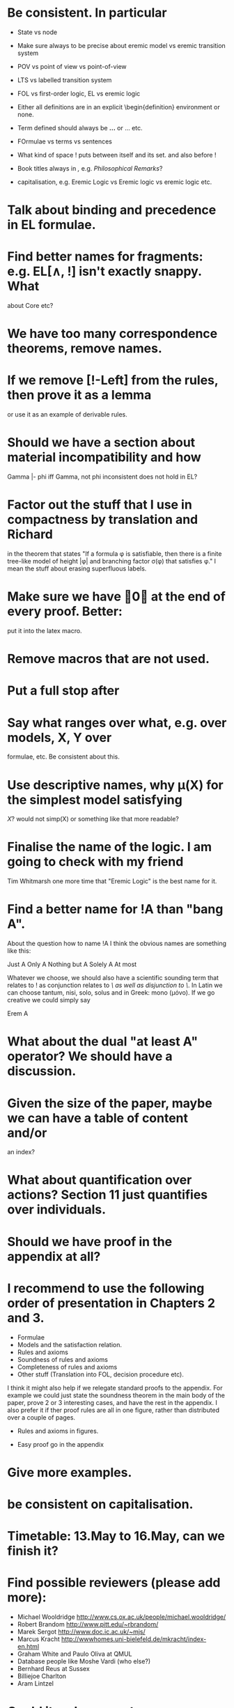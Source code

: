 * Be consistent. In particular
  - State vs node

  - Make sure always to be precise about eremic model vs eremic
    transition system

  - POV vs point of view vs point-of-view

  - LTS vs labelled transition system

  - FOL vs first-order logic, EL vs eremic logic

  - Either all definitions are in an explicit \begin{definition}
    environment or none.

  - Term defined should always be \textbf{...} or \textsc{...} etc.

  - FOrmulae vs terms vs sentences

  - What kind of space ! puts between itself and its set. and also before !

  - Book titles always in \emph, e.g. \emph{Philosophical Remarks}?

  - capitalisation, e.g. Eremic Logic vs Eremic logic vs eremic logic etc.

* Talk about binding and precedence in EL formulae.
* Find better names for fragments: e.g. EL[∧, !] isn't exactly snappy. What
about Core etc?
* We have too many correspondence theorems, remove names.
* If we remove [!-Left] from the rules, then prove it as a lemma
  or use it as an example of derivable rules.
* Should we have a section about material incompatibility and how
  Gamma |- phi iff Gamma, not phi inconsistent does not hold in EL?
* Factor out the stuff that I use in compactness by translation and Richard
  in the theorem that states "If a formula φ is satisfiable, then
  there is a finite tree-like model of height |φ| and branching factor
  σ(φ) that satisfies φ."
  I mean the stuff about erasing superfluous labels.
* Make sure we have \qed at the end of every proof. Better:
  put it into the latex macro.

* Remove macros that are not used.
* Put a full stop after \proof
* Say what ranges over what, e.g. \frac{M} over models, X, Y over
  formulae, etc.  Be consistent about this.

* Use descriptive names, why \mu(X) for the simplest model satisfying
  $X$?  would not simp(X) or something like that more readable?

* Finalise the name of the logic. I am going to check with my friend
  Tim Whitmarsh one more time that "Eremic Logic" is the best name for
  it.

* Find a better name for !A than "bang A".
About the question how to name !A I think the obvious names are
something like this:

   Just A
   Only A
   Nothing but A
   Solely A 
   At most

Whatever we choose, we should also have a scientific sounding term
that relates to !  as conjunction relates to /\ as well as disjunction
to \/.  In Latin we can choose tantum, nisi, solo, solus and in Greek:
mono (μόνο). If we go creative we could simply say

   Erem A
* What about the dual "at least A" operator? We should have a discussion.
* Given the size of the paper, maybe we can have a table of content and/or
  an index?
* What about quantification over actions? Section 11 just quantifies over individuals.
* Should we have proof in the appendix at all?
* I recommend to use the following order of presentation in Chapters 2 and 3.

  - Formulae
  - Models and the satisfaction relation.
  - Rules and axioms
  - Soundness of rules and axioms
  - Completeness of rules and axioms
  - Other stuff (Translation into FOL, decision procedure etc).

  I think it might also help if we relegate standard proofs to the
  appendix.  For example we could just state the soundness theorem in
  the main body of the paper, prove 2 or 3 interesting cases, and have
  the rest in the appendix. I also prefer it if ther proof rules are
  all in one figure, rather than distributed over a couple of pages.

  - Rules and axioms in figures.

  - Easy proof go in the appendix

* Give more examples.

* be consistent on capitalisation.

* Timetable: 13.May to 16.May, can we finish it?

* Find possible reviewers (please add more):

  - Michael Wooldridge http://www.cs.ox.ac.uk/people/michael.wooldridge/
  - Robert Brandom http://www.pitt.edu/~rbrandom/
  - Marek Sergot http://www.doc.ic.ac.uk/~mjs/
  - Marcus Kracht http://wwwhomes.uni-bielefeld.de/mkracht/index-en.html
  - Graham White and Paulo Oliva at QMUL
  - Database people like Moshe Vardi (who else?)
  - Bernhard Reus at Sussex
  - Billiejoe Charlton
  - Aram Lintzel

* Could it make sense to prepare a little video presentation (using
  Screenflow, or recording professionally), maybe 15 minutes, to
  introduce the material? This could make it more accessible to
  non-technical audiences.)

* Prepare Haskell decision procedure. Put on Github. Write
  instructions on how to use.

* THink about how to interface the paper with Versu.  Versu—A
  Simulationist Storytelling System

* Think about seminars (Sussex, Imperial, Oxford, QMUL which others?)

* Related work: 

  - Investgations into negation
  - Philosophical stuff
  - Logics for knowledge representation
  - Standard Modal Logic stuff
  - HM Logic
  - Linear logic (additive conjunction)

* The rule (! left) is not used in the completeness proof. Why not?
* go through old emails and list ideas and issues that we discussed
* Remove all commented out LaTeX including macros.
